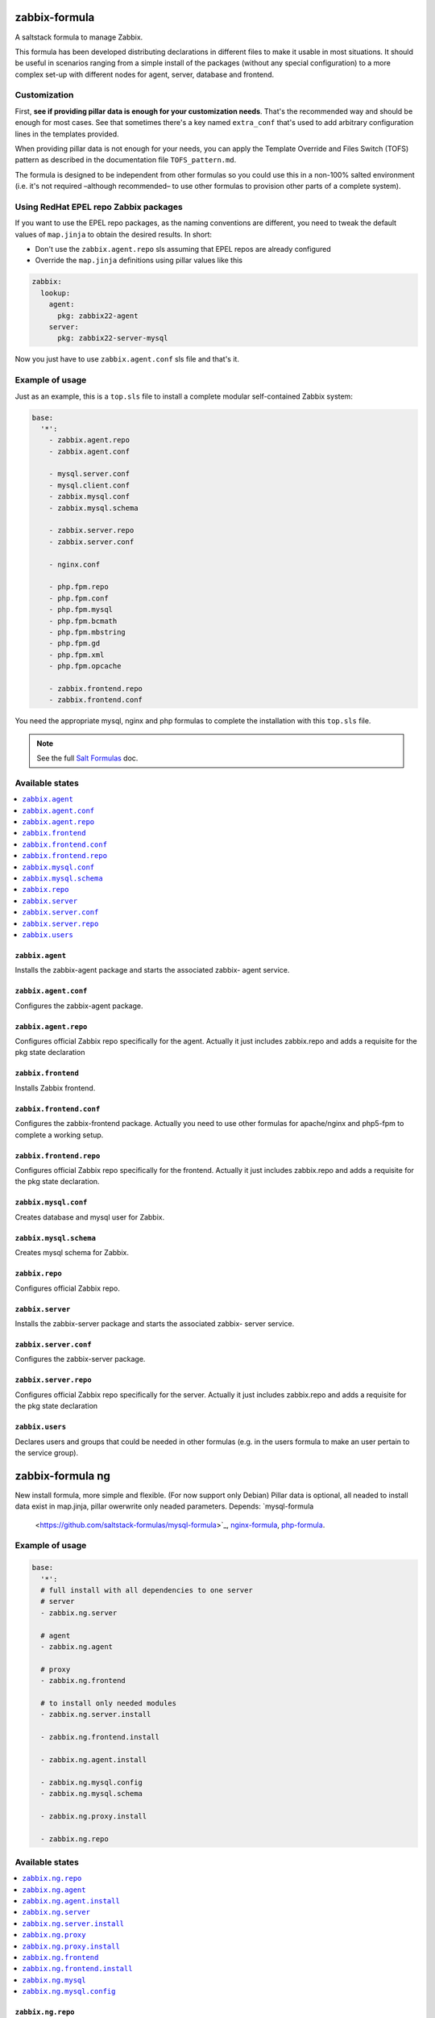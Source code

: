 ==============
zabbix-formula
==============

A saltstack formula to manage Zabbix.

This formula has been developed distributing declarations in different files to
make it usable in most situations. It should be useful in scenarios ranging from
a simple install of the packages (without any special configuration) to a more
complex set-up with different nodes for agent, server, database and frontend.

Customization
=============

First, **see if providing pillar data is enough for your customization needs**.
That's the recommended way and should be enough for most cases. See that
sometimes there's a key named ``extra_conf`` that's used to add arbitrary
configuration lines in the templates provided.

When providing pillar data is not enough for your needs, you can apply the
Template Override and Files Switch (TOFS) pattern as described in the
documentation file ``TOFS_pattern.md``.

The formula is designed to be independent from other formulas so you could use
this in a non-100% salted environment (i.e. it's not required –although
recommended– to use other formulas to provision other parts of a complete
system).

Using RedHat EPEL repo Zabbix packages
======================================

If you want to use the EPEL repo packages, as the naming conventions are
different, you need to tweak the default values of ``map.jinja`` to obtain the
desired results. In short:

* Don't use the ``zabbix.agent.repo`` sls assuming that EPEL repos are already
  configured

* Override the ``map.jinja`` definitions using pillar values like this

.. code:: yaml

    zabbix:
      lookup:
        agent:
          pkg: zabbix22-agent
        server:
          pkg: zabbix22-server-mysql


Now you just have to use ``zabbix.agent.conf`` sls file and that's it.

Example of usage
================

Just as an example, this is a ``top.sls`` file to install a complete modular
self-contained Zabbix system:

.. code:: yaml

  base:
    '*':
      - zabbix.agent.repo
      - zabbix.agent.conf

      - mysql.server.conf
      - mysql.client.conf
      - zabbix.mysql.conf
      - zabbix.mysql.schema

      - zabbix.server.repo
      - zabbix.server.conf

      - nginx.conf

      - php.fpm.repo
      - php.fpm.conf
      - php.fpm.mysql
      - php.fpm.bcmath
      - php.fpm.mbstring
      - php.fpm.gd
      - php.fpm.xml
      - php.fpm.opcache

      - zabbix.frontend.repo
      - zabbix.frontend.conf

You need the appropriate mysql, nginx and php formulas to complete the
installation with this ``top.sls`` file.

.. note::

    See the full `Salt Formulas
    <http://docs.saltstack.com/en/latest/topics/development/conventions/formulas.html>`_ doc.

Available states
================

.. contents::
    :local:

``zabbix.agent``
----------------

Installs the zabbix-agent package and starts the associated zabbix-
agent service.

``zabbix.agent.conf``
---------------------

Configures the zabbix-agent package.

``zabbix.agent.repo``
---------------------

Configures official Zabbix repo specifically for the agent. Actually it just
includes zabbix.repo and adds a requisite for the pkg state declaration

``zabbix.frontend``
-------------------

Installs Zabbix frontend.

``zabbix.frontend.conf``
----------------------

Configures the zabbix-frontend package. Actually you need to use other formulas
for apache/nginx and php5-fpm to complete a working setup.

``zabbix.frontend.repo``
----------------------

Configures official Zabbix repo specifically for the frontend. Actually it just
includes zabbix.repo and adds a requisite for the pkg state declaration.

``zabbix.mysql.conf``
----------------

Creates database and mysql user for Zabbix.

``zabbix.mysql.schema``
---------------------

Creates mysql schema for Zabbix.

``zabbix.repo``
----------------

Configures official Zabbix repo.

``zabbix.server``
-----------------

Installs the zabbix-server package and starts the associated zabbix-
server service.

``zabbix.server.conf``
----------------------

Configures the zabbix-server package.

``zabbix.server.repo``
----------------------

Configures official Zabbix repo specifically for the server. Actually it just
includes zabbix.repo and adds a requisite for the pkg state declaration

``zabbix.users``
----------------

Declares users and groups that could be needed in other formulas (e.g. in the
users formula to make an user pertain to the service group).

==================
zabbix-formula ng
==================

New install formula, more simple and flexible. (For now support only Debian)
Pillar data is optional, all neaded to install data exist in map.jinja, pillar owerwrite only neaded parameters.
Depends: `mysql-formula 
          <https://github.com/saltstack-formulas/mysql-formula>`_, `nginx-formula 
          <https://github.com/saltstack-formulas/nginx-formula>`_, `php-formula 
          <https://github.com/saltstack-formulas/php-formula>`_.

Example of usage
================

.. code:: yaml

  base:
    '*':
    # full install with all dependencies to one server
    # server 
    - zabbix.ng.server

    # agent
    - zabbix.ng.agent

    # proxy
    - zabbix.ng.frontend

    # to install only needed modules
    - zabbix.ng.server.install

    - zabbix.ng.frontend.install

    - zabbix.ng.agent.install

    - zabbix.ng.mysql.config
    - zabbix.ng.mysql.schema

    - zabbix.ng.proxy.install

    - zabbix.ng.repo


Available states
================

.. contents::
    :local:

``zabbix.ng.repo``
------------------

Configures official Zabbix repo, included in all install states.

``zabbix.ng.agent``
-------------------

Installs the zabbix-agent package, apply config and starts the associated zabbix-agent service.

``zabbix.ng.agent.install``
---------------------------

Installs the zabbix-agent package and starts the associated zabbix-agent service.

``zabbix.ng.server``
--------------------

Installs the zabbix-server package, apply config, install mysql, install php and starts the associated zabbix-server service.

``zabbix.ng.server.install``
----------------------------

Installs the zabbix-server package and starts the associated zabbix-server service.

``zabbix.ng.proxy``
-------------------

Installs the zabbix-proxy package, apply config and starts the associated zabbix-agent service.

``zabbix.ng.proxy.install`` 
---------------------------

Installs the zabbix-proxy package and starts the associated zabbix-agent service.

``zabbix.ng.frontend``
----------------------

Installs the zabbix-frontend package and configure frontend connetcion to DB.

``zabbix.ng.frontend.install``
------------------------------

Installs the zabbix-frontend package.

``zabbix.ng.mysql``
-------------------

Creates database, mysql user for Zabbix and apply Zabbix schema.

``zabbix.ng.mysql.config``
--------------------------

Creates database and mysql user for Zabbix.


